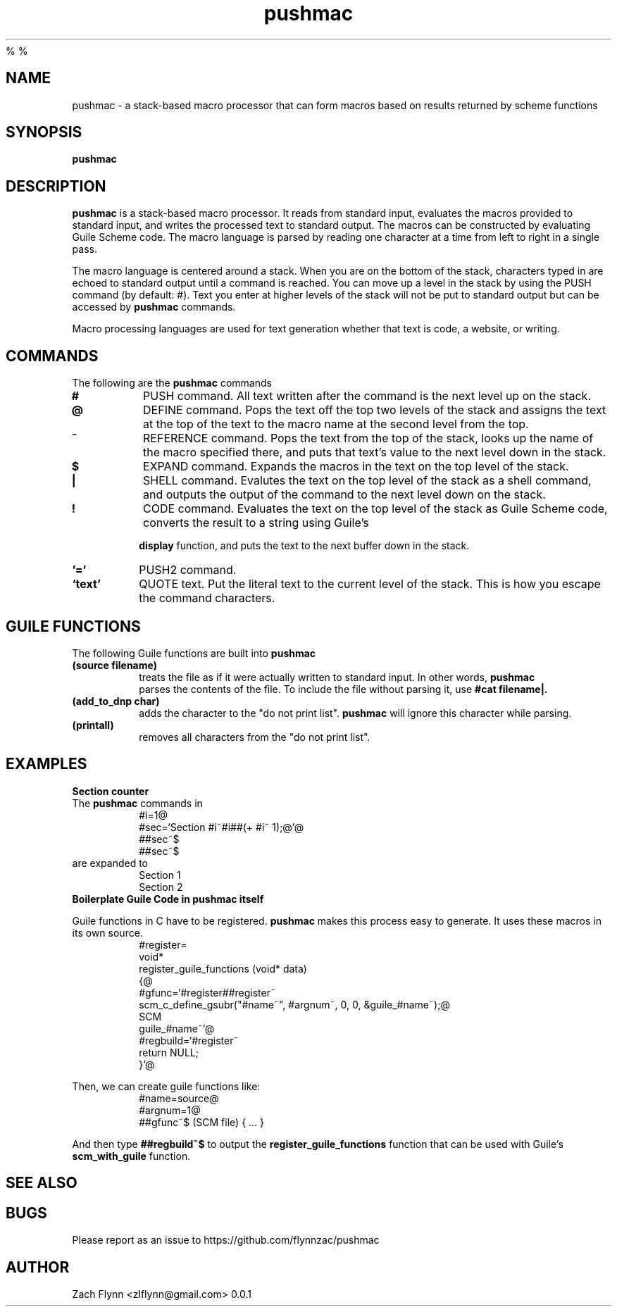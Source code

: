 %
%
.TH pushmac 1 2019-03-03 
.SH NAME
pushmac \- a stack-based macro processor that can form macros based on results returned by scheme functions
.SH SYNOPSIS 
.B pushmac

.SH DESCRIPTION 
.B pushmac
is a stack-based macro processor.  It reads from standard input, evaluates the macros provided to standard input, and writes the processed text to standard output.  The macros can be constructed by evaluating Guile Scheme code.  The macro language is parsed by reading one character at a time from left to right in a single pass.

.LP
The macro language is centered around a stack.  When you are on the bottom of the stack, characters typed in are echoed to standard output until a command is reached.  You can move up a level in the stack by using the PUSH command (by default: #).  Text you enter at higher levels of the stack will not be put to standard output but can be accessed by 
.B pushmac
commands.

.LP
Macro processing languages are used for text generation whether that text is code, a website, or writing.

.SH COMMANDS

The following are the 
.B pushmac
commands
.TP
.BR #
PUSH command.  All text written after the command is the next level up on the stack.
.TP
.BR @
DEFINE command.  Pops the text off the top two levels of the stack and assigns the text at the top of the text to the macro name at the second level from the top.
.TP
.BR ~
REFERENCE command.  Pops the text from the top of the stack, looks up the name of the macro specified there, and puts that text's value to the next level down in the stack.
.TP
.BR $
EXPAND command.  Expands the macros in the text on the top level of the stack.
.TP
.BR |
SHELL command.  Evalutes the text on the top level of the stack as a shell command, and outputs the output of the command to the next level down on the stack.
.TP
.BR !
CODE command.  Evaluates the text on the top level of the stack as Guile Scheme code, converts the result to a string using Guile's

.B display
function, and puts the text to the next buffer down in the stack.
.TP
.BR '='
PUSH2 command. 
.TP
.BR `text'
QUOTE text.  Put the literal text to the current level of the stack.  This is how you escape the command characters.

.SH "GUILE FUNCTIONS"
.LP
The following Guile functions are built into 
.B pushmac
.

.TP
.BR "(source filename)"
treats the file as if it were actually written to standard input.  In other words, 
.B pushmac
 parses the contents of the file.  To include the file without parsing it, use
.B "#cat filename|."
.TP
.BR "(add_to_dnp char)"
adds the character to the "do not print list". 
.B pushmac
will ignore this character while parsing.
.TP
.BR "(printall)"
removes all characters from the "do not print list".
.SH EXAMPLES
.LP
.BR "Section counter"
.br
The 
.B pushmac
commands in
.RS
#i=1@
.br
#sec=`Section #i~#i##(+ #i~ 1);@'@
.br
##sec~$
.br
##sec~$
.RE
are expanded to
.RS
Section 1
.br
Section 2
.RE
.BR "Boilerplate Guile Code in pushmac itself"

Guile functions in C have to be registered. 
.B pushmac
makes this process easy to generate.  It uses these macros in its own source.
.RS
  #register=
.br
  void*
.br
  register_guile_functions (void* data)
.br  
  {@
.br  
  #gfunc=`#register##register~
.br  
  scm_c_define_gsubr("#name~", #argnum~, 0, 0, &guile_#name~);@
.br
  SCM
.br
  guile_#name~'@
.br  
  #regbuild=`#register~
.br  
.br
  return NULL;
.br  
  }'@
.RE

Then, we can create guile functions like:
.RS
    #name=source@
.br
    #argnum=1@
.br    
    ##gfunc~$ (SCM file) { ... }
.RE

And then type
.B "##regbuild~$"
to output the
.B register_guile_functions
function that can be used with Guile's
.B scm_with_guile
function.
.SH "SEE ALSO"
.SH BUGS
.TP
Please report as an issue to https://github.com/flynnzac/pushmac
.SH AUTHOR
Zach Flynn <zlflynn@gmail.com>
0.0.1
